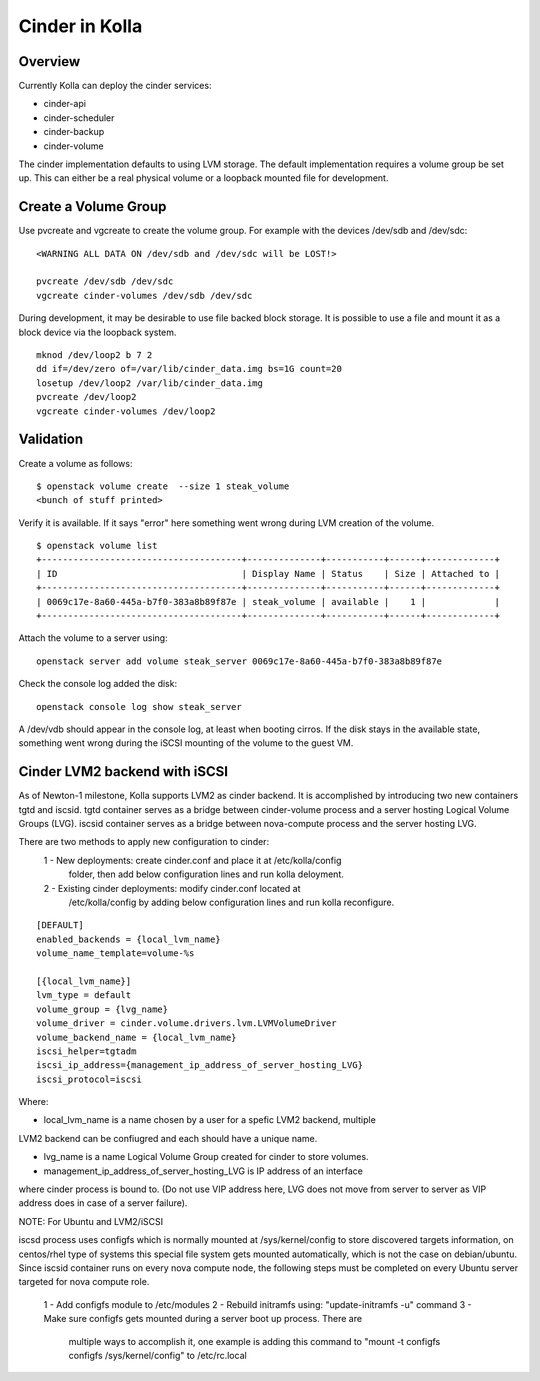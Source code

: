 Cinder in Kolla
===============

Overview
--------
Currently Kolla can deploy the cinder services:

- cinder-api
- cinder-scheduler
- cinder-backup
- cinder-volume

The cinder implementation defaults to using LVM storage.  The default
implementation requires a volume group be set up.  This can either be
a real physical volume or a loopback mounted file for development.

Create a Volume Group
---------------------
Use pvcreate and vgcreate to create the volume group.  For example with
the devices /dev/sdb and /dev/sdc:

::

    <WARNING ALL DATA ON /dev/sdb and /dev/sdc will be LOST!>

    pvcreate /dev/sdb /dev/sdc
    vgcreate cinder-volumes /dev/sdb /dev/sdc

During development, it may be desirable to use file backed block storage.  It
is possible to use a file and mount it as a block device via the loopback
system.

::

    mknod /dev/loop2 b 7 2
    dd if=/dev/zero of=/var/lib/cinder_data.img bs=1G count=20
    losetup /dev/loop2 /var/lib/cinder_data.img
    pvcreate /dev/loop2
    vgcreate cinder-volumes /dev/loop2

Validation
----------

Create a volume as follows:

::

    $ openstack volume create  --size 1 steak_volume
    <bunch of stuff printed>

Verify it is available.  If it says "error" here something went wrong during
LVM creation of the volume.

::

    $ openstack volume list
    +--------------------------------------+--------------+-----------+------+-------------+
    | ID                                   | Display Name | Status    | Size | Attached to |
    +--------------------------------------+--------------+-----------+------+-------------+
    | 0069c17e-8a60-445a-b7f0-383a8b89f87e | steak_volume | available |    1 |             |
    +--------------------------------------+--------------+-----------+------+-------------+

Attach the volume to a server using:

::

    openstack server add volume steak_server 0069c17e-8a60-445a-b7f0-383a8b89f87e

Check the console log added the disk:

::

    openstack console log show steak_server

A /dev/vdb should appear in the console log, at least when booting cirros.
If the disk stays in the available state, something went wrong during the
iSCSI mounting of the volume to the guest VM.

Cinder LVM2 backend with iSCSI
------------------------------
As of Newton-1 milestone, Kolla supports LVM2 as cinder backend. It is
accomplished by introducing two new containers tgtd and iscsid.
tgtd container serves as a bridge between cinder-volume process and a server
hosting Logical Volume Groups (LVG). iscsid container serves as a bridge
between nova-compute process and the server hosting LVG.

There are two methods to apply new configuration to cinder:
 1 - New deployments: create cinder.conf and place it at /etc/kolla/config
     folder, then add below configuration lines and run kolla deloyment.
 2 - Existing cinder deployments: modify cinder.conf located at
     /etc/kolla/config by adding below configuration lines and run kolla
     reconfigure.

::

    [DEFAULT]
    enabled_backends = {local_lvm_name}
    volume_name_template=volume-%s

    [{local_lvm_name}]
    lvm_type = default
    volume_group = {lvg_name}
    volume_driver = cinder.volume.drivers.lvm.LVMVolumeDriver
    volume_backend_name = {local_lvm_name}
    iscsi_helper=tgtadm
    iscsi_ip_address={management_ip_address_of_server_hosting_LVG}
    iscsi_protocol=iscsi
::

Where:

- local_lvm_name is a name chosen by a user for a spefic LVM2 backend, multiple
LVM2 backend can be confiugred and each should have a unique name.

- lvg_name is a name Logical Volume Group created for cinder to store volumes.

- management_ip_address_of_server_hosting_LVG is IP address of an interface
where cinder process is bound to. (Do not use VIP address here, LVG does not
move from server to server as VIP address does in case of a server failure).

NOTE: For Ubuntu and LVM2/iSCSI

iscsd process uses configfs which is normally mounted at /sys/kernel/config to
store discovered targets information, on centos/rhel type of systems this special
file system gets mounted automatically, which is not the case on debian/ubuntu.
Since iscsid container runs on every nova compute node, the following steps must
be completed on every Ubuntu server targeted for nova compute role.

 1 - Add configfs module to /etc/modules
 2 - Rebuild initramfs using: "update-initramfs -u" command
 3 - Make sure configfs gets mounted during a server boot up process. There are
     multiple ways to accomplish it, one example is adding this command to
     "mount -t configfs configfs /sys/kernel/config" to /etc/rc.local

